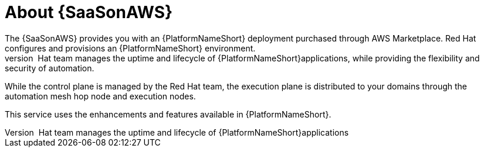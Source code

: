 [id="con-saas-intro"]
= About {SaaSonAWS}
The {SaaSonAWS} provides you with an {PlatformNameShort} deployment purchased through AWS Marketplace. Red Hat configures and provisions an {PlatformNameShort} environment.
The Red{nbsp}Hat team manages the uptime and lifecycle of {PlatformNameShort}applications, while providing the flexibility and security of automation. 

While the control plane  is managed by the Red{nbsp}Hat team, the execution plane is distributed to your domains through the automation mesh hop node and execution nodes.   

This service uses the enhancements and features available in {PlatformNameShort}.
